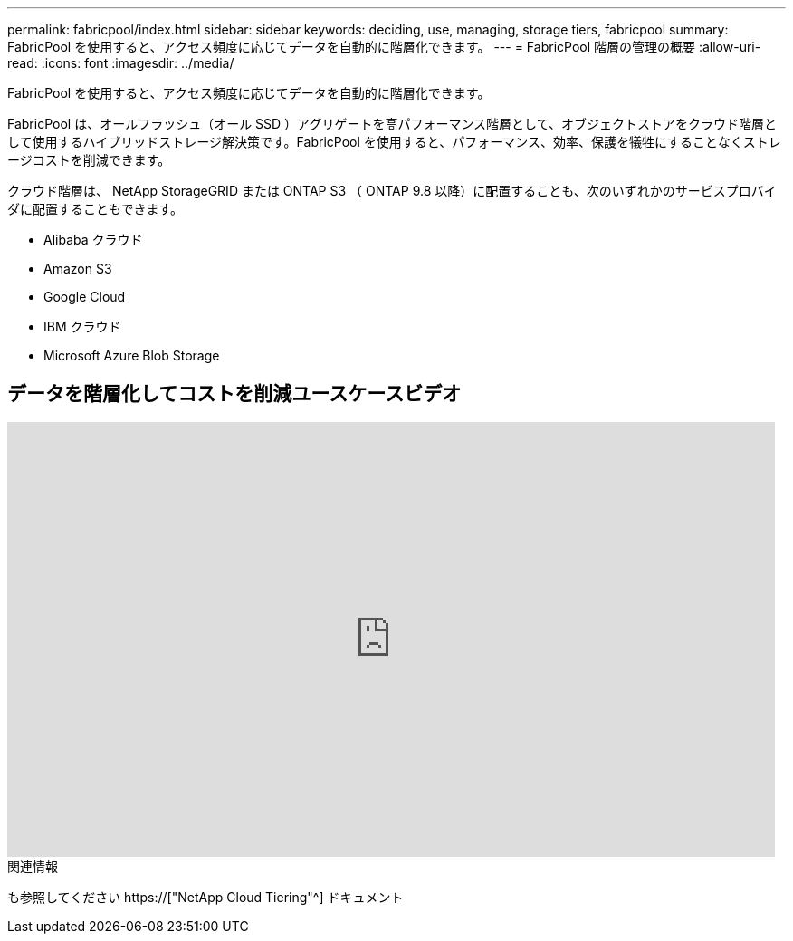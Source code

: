 ---
permalink: fabricpool/index.html 
sidebar: sidebar 
keywords: deciding, use, managing, storage tiers, fabricpool 
summary: FabricPool を使用すると、アクセス頻度に応じてデータを自動的に階層化できます。 
---
= FabricPool 階層の管理の概要
:allow-uri-read: 
:icons: font
:imagesdir: ../media/


[role="lead"]
FabricPool を使用すると、アクセス頻度に応じてデータを自動的に階層化できます。

FabricPool は、オールフラッシュ（オール SSD ）アグリゲートを高パフォーマンス階層として、オブジェクトストアをクラウド階層として使用するハイブリッドストレージ解決策です。FabricPool を使用すると、パフォーマンス、効率、保護を犠牲にすることなくストレージコストを削減できます。

クラウド階層は、 NetApp StorageGRID または ONTAP S3 （ ONTAP 9.8 以降）に配置することも、次のいずれかのサービスプロバイダに配置することもできます。

* Alibaba クラウド
* Amazon S3
* Google Cloud
* IBM クラウド
* Microsoft Azure Blob Storage




== データを階層化してコストを削減ユースケースビデオ

video::Vs1-WMvj9fI[youtube,width=848,height=480]
.関連情報
も参照してください https://["NetApp Cloud Tiering"^] ドキュメント

